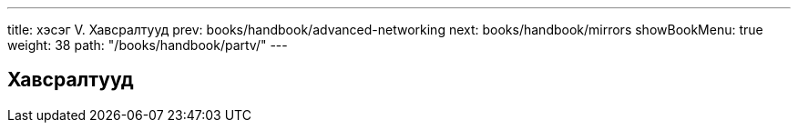 ---
title: хэсэг V. Хавсралтууд
prev: books/handbook/advanced-networking
next: books/handbook/mirrors
showBookMenu: true
weight: 38
path: "/books/handbook/partv/"
---

[[appendices]]
== Хавсралтууд
